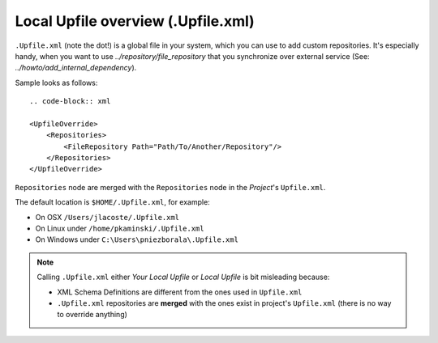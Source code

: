 Local Upfile overview (.Upfile.xml)
===================================

``.Upfile.xml`` (note the dot!) is a global file in your system, which you can use to add custom
repositories. It's especially handy, when you want to use `../repository/file_repository` that you synchronize
over external service (See: `../howto/add_internal_dependency`).

Sample looks as follows::

	.. code-block:: xml

        <UpfileOverride>
            <Repositories>
                <FileRepository Path="Path/To/Another/Repository"/>
            </Repositories>
        </UpfileOverride>


``Repositories`` node are merged with the ``Repositories`` node in the *Project*'s ``Upfile.xml``.

The default location is ``$HOME/.Upfile.xml``, for example:

- On OSX ``/Users/jlacoste/.Upfile.xml``
- On Linux under ``/home/pkaminski/.Upfile.xml``
- On Windows under ``C:\Users\pniezborala\.Upfile.xml``


.. note::

   Calling ``.Upfile.xml`` either *Your Local Upfile* or *Local Upfile* is bit misleading because:

   - XML Schema Definitions are different from the ones used in ``Upfile.xml``
   - ``.Upfile.xml`` repositories are **merged** with the ones exist in project's ``Upfile.xml``
     (there is no way to override anything)
